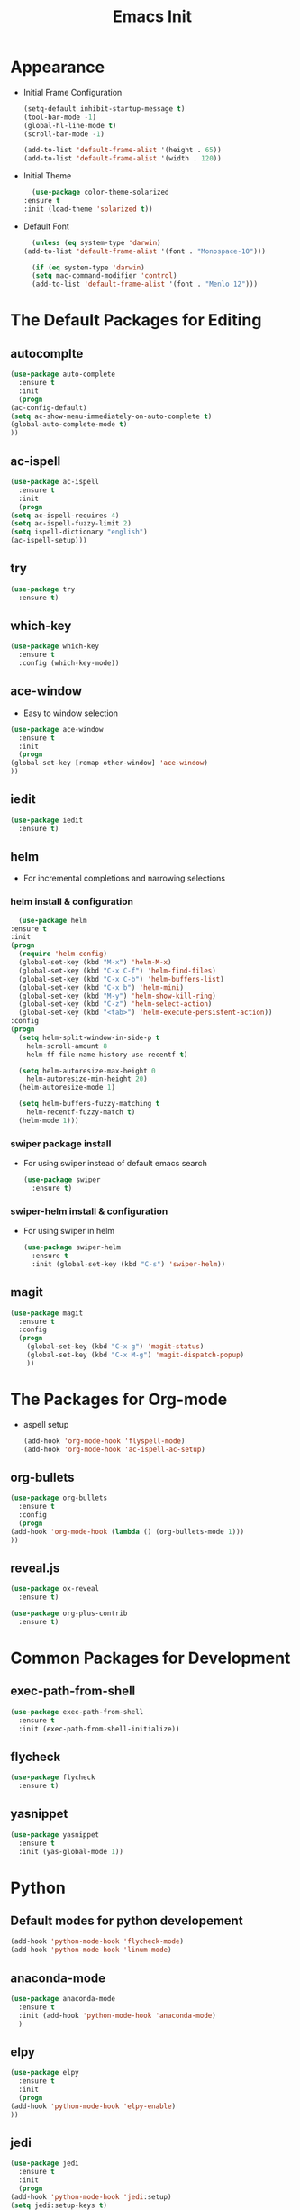 #+STARTIP: overview
#+TITLE: Emacs Init
#+REVEAL_ROOT: http://cdn.jsdelivr.net/reveal.js/3.0.0/

* Appearance
  - Initial Frame Configuration 
    #+BEGIN_SRC emacs-lisp
      (setq-default inhibit-startup-message t)
      (tool-bar-mode -1)
      (global-hl-line-mode t)
      (scroll-bar-mode -1)

      (add-to-list 'default-frame-alist '(height . 65))
      (add-to-list 'default-frame-alist '(width . 120))
    #+END_SRC
  - Initial Theme
    #+BEGIN_SRC emacs-lisp
      (use-package color-theme-solarized
	:ensure t
	:init (load-theme 'solarized t))
    #+END_SRC
  - Default Font
    #+BEGIN_SRC emacs-lisp
      (unless (eq system-type 'darwin)
	(add-to-list 'default-frame-alist '(font . "Monospace-10")))

      (if (eq system-type 'darwin)
	  (setq mac-command-modifier 'control)
	  (add-to-list 'default-frame-alist '(font . "Menlo 12")))
    #+END_SRC
   
* The Default Packages for Editing
** autocomplte
   #+BEGIN_SRC emacs-lisp
     (use-package auto-complete
       :ensure t
       :init
       (progn
	 (ac-config-default)
	 (setq ac-show-menu-immediately-on-auto-complete t)
	 (global-auto-complete-mode t)
	 ))
   #+END_SRC

** ac-ispell
   #+BEGIN_SRC emacs-lisp
     (use-package ac-ispell
       :ensure t
       :init
       (progn
	 (setq ac-ispell-requires 4)
	 (setq ac-ispell-fuzzy-limit 2)
	 (setq ispell-dictionary "english")
	 (ac-ispell-setup)))
   #+END_SRC

** try
   #+BEGIN_SRC emacs-lisp
     (use-package try
       :ensure t)
   #+END_SRC
    
** which-key
   #+BEGIN_SRC emacs-lisp
     (use-package which-key
       :ensure t
       :config (which-key-mode))
   #+END_SRC

** ace-window
   - Easy to window selection 
   #+BEGIN_SRC emacs-lisp
     (use-package ace-window
       :ensure t
       :init
       (progn
	 (global-set-key [remap other-window] 'ace-window)
	 ))
   #+END_SRC

** iedit
   #+BEGIN_SRC emacs-lisp
     (use-package iedit
       :ensure t)

   #+END_SRC

** helm
   - For incremental completions and narrowing selections     
     
*** helm install & configuration
    #+BEGIN_SRC emacs-lisp
      (use-package helm
	:ensure t
	:init 
	(progn
	  (require 'helm-config)
	  (global-set-key (kbd "M-x") 'helm-M-x)
	  (global-set-key (kbd "C-x C-f") 'helm-find-files)
	  (global-set-key (kbd "C-x C-b") 'helm-buffers-list)
	  (global-set-key (kbd "C-x b") 'helm-mini)
	  (global-set-key (kbd "M-y") 'helm-show-kill-ring)
	  (global-set-key (kbd "C-z") 'helm-select-action)
	  (global-set-key (kbd "<tab>") 'helm-execute-persistent-action))
	:config
	(progn
	  (setq helm-split-window-in-side-p t
		helm-scroll-amount 8
		helm-ff-file-name-history-use-recentf t)

	  (setq helm-autoresize-max-height 0
		helm-autoresize-min-height 20)
	  (helm-autoresize-mode 1)

	  (setq helm-buffers-fuzzy-matching t
		helm-recentf-fuzzy-match t)
	  (helm-mode 1)))
    #+END_SRC

*** swiper package install
    - For using swiper instead of default emacs search
      #+BEGIN_SRC emacs-lisp
	(use-package swiper
	  :ensure t)
      #+END_SRC

*** swiper-helm install & configuration
    - For using swiper in helm
      #+BEGIN_SRC emacs-lisp
	(use-package swiper-helm
	  :ensure t
	  :init (global-set-key (kbd "C-s") 'swiper-helm))

      #+END_SRC

** magit
   #+BEGIN_SRC emacs-lisp
	  (use-package magit
	    :ensure t
	    :config
	    (progn
	      (global-set-key (kbd "C-x g") 'magit-status)
	      (global-set-key (kbd "C-x M-g") 'magit-dispatch-popup)
	      ))
   #+END_SRC 

* The Packages for Org-mode
  - aspell setup
    #+BEGIN_SRC emacs-lisp
      (add-hook 'org-mode-hook 'flyspell-mode)
      (add-hook 'org-mode-hook 'ac-ispell-ac-setup)
    #+END_SRC
** org-bullets
   #+BEGIN_SRC emacs-lisp
     (use-package org-bullets
       :ensure t
       :config
       (progn
	 (add-hook 'org-mode-hook (lambda () (org-bullets-mode 1)))
	 ))
   #+END_SRC

** reveal.js
   #+BEGIN_SRC emacs-lisp
     (use-package ox-reveal
       :ensure t)

     (use-package org-plus-contrib
       :ensure t)
   #+END_SRC

* Common Packages for Development
** exec-path-from-shell
   #+BEGIN_SRC emacs-lisp
     (use-package exec-path-from-shell
       :ensure t
       :init (exec-path-from-shell-initialize))

   #+END_SRC

** flycheck 
   #+BEGIN_SRC emacs-lisp
     (use-package flycheck
       :ensure t)
   #+END_SRC

** yasnippet
   #+BEGIN_SRC emacs-lisp
     (use-package yasnippet
       :ensure t
       :init (yas-global-mode 1))

   #+END_SRC

* Python
** Default modes for python developement
   #+BEGIN_SRC emacs-lisp
     (add-hook 'python-mode-hook 'flycheck-mode)
     (add-hook 'python-mode-hook 'linum-mode)
   #+END_SRC

** anaconda-mode
   #+BEGIN_SRC emacs-lisp
     (use-package anaconda-mode
       :ensure t
       :init (add-hook 'python-mode-hook 'anaconda-mode)
       )

   #+END_SRC

** elpy
   #+BEGIN_SRC emacs-lisp
     (use-package elpy
       :ensure t
       :init
       (progn
	 (add-hook 'python-mode-hook 'elpy-enable)
	 ))
   #+END_SRC

** jedi
   #+BEGIN_SRC emacs-lisp
     (use-package jedi
       :ensure t
       :init
       (progn
	 (add-hook 'python-mode-hook 'jedi:setup)
	 (setq jedi:setup-keys t)
	 (setq jedi:complete-on-dot t)
	 (add-hook 'python-mode-hook 'jedi:ac-setup)
	 ))

   #+END_SRC

** EIN (Emacs IPython Notebook)
   #+BEGIN_SRC emacs-lisp
     (use-package ein
       :ensure t)
   #+END_SRC
